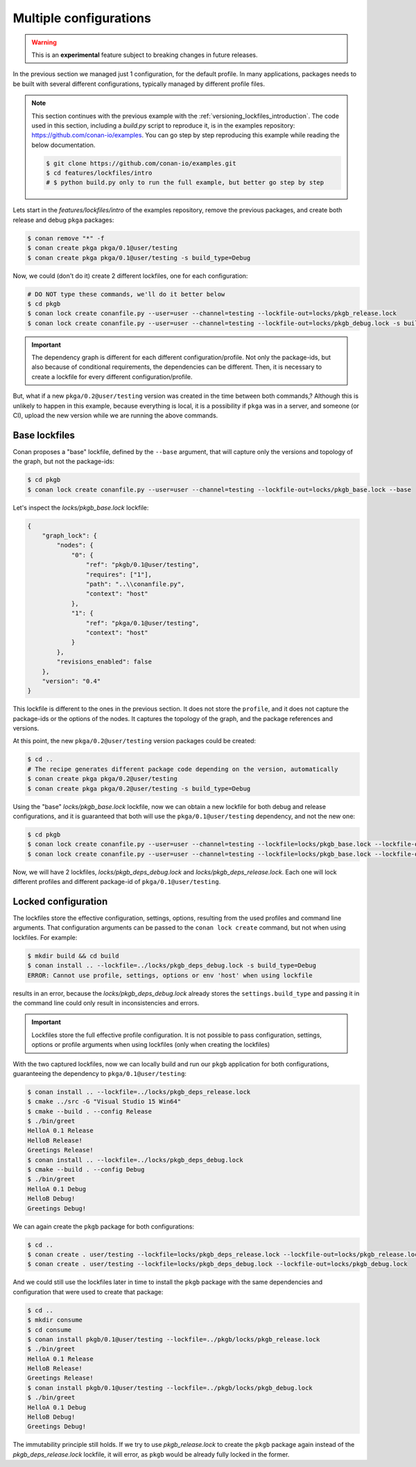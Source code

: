 .. _versioning_lockfiles_configurations:

Multiple configurations
=======================

.. warning::

    This is an **experimental** feature subject to breaking changes in future releases.

In the previous section we managed just 1 configuration, for the default profile. In many applications,
packages needs to be built with several different configurations, typically managed by different profile
files.

.. note::

    This section continues with the previous example with the :ref:`versioning_lockfiles_introduction`.
    The code used in this section, including a *build.py* script to reproduce it, is in the
    examples repository: https://github.com/conan-io/examples. You can go step by step
    reproducing this example while reading the below documentation.

    .. code:: bash

        $ git clone https://github.com/conan-io/examples.git
        $ cd features/lockfiles/intro
        # $ python build.py only to run the full example, but better go step by step


Lets start in the *features/lockfiles/intro* of the examples repository, remove the previous packages,
and create both release and debug ``pkga`` packages:

.. code-block:: bash

    $ conan remove "*" -f
    $ conan create pkga pkga/0.1@user/testing
    $ conan create pkga pkga/0.1@user/testing -s build_type=Debug


Now, we could (don't do it) create 2 different lockfiles, one for each configuration:


.. code-block:: bash

    # DO NOT type these commands, we'll do it better below
    $ cd pkgb
    $ conan lock create conanfile.py --user=user --channel=testing --lockfile-out=locks/pkgb_release.lock
    $ conan lock create conanfile.py --user=user --channel=testing --lockfile-out=locks/pkgb_debug.lock -s build_type=Debug
        

.. important::

    The dependency graph is different for each different configuration/profile. Not only the package-ids, but also because of
    conditional requirements, the dependencies can be different. Then, it is necessary to create a lockfile for every different 
    configuration/profile. 


But, what if a new ``pkga/0.2@user/testing`` version was created in the time between both commands,? Although this is unlikely to happen in this
example, because everything is local, it is a possibility if ``pkga`` was in a server, and someone (or CI), upload the new
version while we are running the above commands.


Base lockfiles
--------------

Conan proposes a "base" lockfile, defined by the ``--base`` argument, that will capture only the versions and topology of the
graph, but not the package-ids:

.. code-block:: bash

    $ cd pkgb
    $ conan lock create conanfile.py --user=user --channel=testing --lockfile-out=locks/pkgb_base.lock --base

Let's inspect the *locks/pkgb_base.lock* lockfile:

.. code-block:: json

    {                                  
        "graph_lock": {                   
            "nodes": {                       
                "0": {                          
                    "ref": "pkgb/0.1@user/testing",
                    "requires": ["1"],                             
                    "path": "..\\conanfile.py",    
                    "context": "host"              
                },                              
                "1": {                          
                    "ref": "pkga/0.1@user/testing",
                    "context": "host"              
                }                               
            },                               
            "revisions_enabled": false       
        },                                
        "version": "0.4"                  
    } 

This lockfile is different to the ones in the previous section. It does not store the ``profile``, and it does not capture
the package-ids or the options of the nodes. It captures the topology of the graph, and the package references and versions.

At this point, the new ``pkga/0.2@user/testing`` version packages could be created:

.. code-block:: bash

    $ cd ..
    # The recipe generates different package code depending on the version, automatically
    $ conan create pkga pkga/0.2@user/testing
    $ conan create pkga pkga/0.2@user/testing -s build_type=Debug


Using the "base" *locks/pkgb_base.lock* lockfile, now we can obtain a new lockfile for both debug and release configurations, and
it is guaranteed that both will use the ``pkga/0.1@user/testing`` dependency, and not the new one:

.. code-block:: bash

    $ cd pkgb
    $ conan lock create conanfile.py --user=user --channel=testing --lockfile=locks/pkgb_base.lock --lockfile-out=locks/pkgb_deps_debug.lock -s build_type=Debug
    $ conan lock create conanfile.py --user=user --channel=testing --lockfile=locks/pkgb_base.lock --lockfile-out=locks/pkgb_deps_release.lock

Now, we will have 2 lockfiles, *locks/pkgb_deps_debug.lock* and *locks/pkgb_deps_release.lock*. Each one will lock different profiles and different package-id
of ``pkga/0.1@user/testing``.


Locked configuration
--------------------

The lockfiles store the effective configuration, settings, options, resulting from the used profiles and command line arguments.
That configuration arguments can be passed to the ``conan lock create`` command, but not when using lockfiles. For example:

.. code-block:: bash

    $ mkdir build && cd build
    $ conan install .. --lockfile=../locks/pkgb_deps_debug.lock -s build_type=Debug
    ERROR: Cannot use profile, settings, options or env 'host' when using lockfile

results in an error, because the *locks/pkgb_deps_debug.lock* already stores the ``settings.build_type`` and passing it in the command line
could only result in inconsistencies and errors.

.. important::

    Lockfiles store the full effective profile configuration. It is not possible to pass configuration, settings, options or 
    profile arguments when using lockfiles (only when creating the lockfiles)

With the two captured lockfiles, now we can locally build and run our ``pkgb`` application for both configurations, guaranteeing
the dependency to ``pkga/0.1@user/testing``:

.. code-block:: bash

    $ conan install .. --lockfile=../locks/pkgb_deps_release.lock
    $ cmake ../src -G "Visual Studio 15 Win64"
    $ cmake --build . --config Release
    $ ./bin/greet
    HelloA 0.1 Release
    HelloB Release!
    Greetings Release!
    $ conan install .. --lockfile=../locks/pkgb_deps_debug.lock
    $ cmake --build . --config Debug
    $ ./bin/greet
    HelloA 0.1 Debug
    HelloB Debug!
    Greetings Debug!

We can again create the ``pkgb`` package for both configurations:

.. code-block:: bash

    $ cd ..
    $ conan create . user/testing --lockfile=locks/pkgb_deps_release.lock --lockfile-out=locks/pkgb_release.lock
    $ conan create . user/testing --lockfile=locks/pkgb_deps_debug.lock --lockfile-out=locks/pkgb_debug.lock


And we could still use the lockfiles later in time to install the ``pkgb`` package with the same dependencies
and configuration that were used to create that package:


.. code-block:: bash

    $ cd ..
    $ mkdir consume
    $ cd consume
    $ conan install pkgb/0.1@user/testing --lockfile=../pkgb/locks/pkgb_release.lock
    $ ./bin/greet
    HelloA 0.1 Release
    HelloB Release!
    Greetings Release!
    $ conan install pkgb/0.1@user/testing --lockfile=../pkgb/locks/pkgb_debug.lock
    $ ./bin/greet
    HelloA 0.1 Debug
    HelloB Debug!
    Greetings Debug!

The immutability principle still holds. If we try to use *pkgb_release.lock* to create the ``pkgb`` package
again instead of the *pkgb_deps_release.lock* lockfile, it will error, as ``pkgb`` would be already fully
locked in the former.
